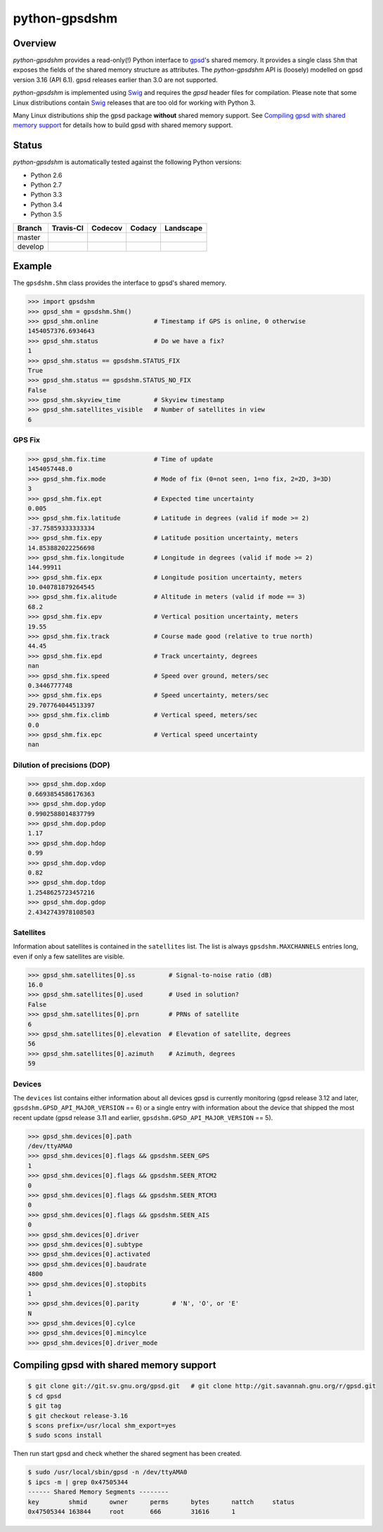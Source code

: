 **************
python-gpsdshm
**************

Overview
========

*python-gpsdshm* provides a read-only(!) Python interface to `gpsd`_'s shared memory. It provides
a single class ``Shm`` that exposes the fields of the shared memory structure as attributes. The
*python-gpsdshm* API is (loosely) modelled on gpsd version 3.16 (API 6.1). gpsd releases earlier
than 3.0 are not supported. 

*python-gpsdshm* is implemented using Swig_ and requires the `gpsd` header files for compilation. 
Please note that some Linux distributions contain Swig_ releases that are too old for working with Python 3.

Many Linux distributions ship the gpsd package **without** shared memory support.
See `Compiling gpsd with shared memory support`_ for details how to build gpsd
with shared memory support.

Status
======

*python-gpsdshm* is automatically tested against the following Python versions:

* Python 2.6
* Python 2.7
* Python 3.3
* Python 3.4
* Python 3.5

+--------------+-------------------+-------------------+--------------------+--------------------+
| Branch       | Travis-CI         | Codecov           | Codacy             | Landscape          |
+==============+===================+===================+====================+====================+
| master       | |traviscimaster|  | |codecovmaster|   | |codacymaster|     | |landscapemaster|  |
+--------------+-------------------+-------------------+--------------------+--------------------+
| develop      | |traviscidevelop| | |codecovdevelop|  | |codacydevelop|    | |landscapedevelop| |
+--------------+-------------------+-------------------+--------------------+--------------------+

.. |traviscimaster| image:: https://img.shields.io/travis/mjuenema/python-gpsdshm/master.svg
    :target: https://travis-ci.org/mjuenema/python-gpsdshm/branches

.. |traviscidevelop| image:: https://img.shields.io/travis/mjuenema/python-gpsdshm/develop.svg
    :target: https://travis-ci.org/mjuenema/python-gpsdshm/branches
   
.. |codecovmaster| image:: https://codecov.io/github/mjuenema/python-gpsdshm/coverage.svg?branch=master
    :target: https://codecov.io/github/mjuenema/python-gpsdshm?branch=master
    
.. |codecovdevelop| image:: https://codecov.io/github/mjuenema/python-gpsdshm/coverage.svg?branch=develop
    :target: https://codecov.io/github/mjuenema/python-gpsdshm?branch=develop
    
.. |codacymaster| image:: https://img.shields.io/codacy/aa369a5a5f1c4eccb69ba738ae1a93dd/master.svg
    :target: https://www.codacy.com/app/markus_2/python-gpsdshm/dashboard

.. |codacydevelop| image:: https://img.shields.io/codacy/aa369a5a5f1c4eccb69ba738ae1a93dd/develop.svg
    :target: https://www.codacy.com/app/markus_2/python-gpsdshm/dashboard
    
.. |landscapemaster| image:: https://landscape.io/github/mjuenema/python-gpsdshm/master/landscape.svg?style=flat
   :target: https://landscape.io/github/mjuenema/python-gpsdshm/master
   
.. |landscapedevelop| image:: https://landscape.io/github/mjuenema/python-gpsdshm/develop/landscape.svg?style=flat
   :target: https://landscape.io/github/mjuenema/python-gpsdshm/develop

.. _`python-gpsdshm Travis-CI page`: https://travis-ci.org/mjuenema/python-gpsdshm



.. _`gpsd`: http://www.catb.org/gpsd/
.. _Swig: http://www.swig.org/Doc1.3/Python.html

Example
=======

The ``gpsdshm.Shm`` class provides the interface to gpsd's shared memory.

.. code-block:: python

   >>> import gpsdshm
   >>> gpsd_shm = gpsdshm.Shm()
   >>> gpsd_shm.online               # Timestamp if GPS is online, 0 otherwise
   1454057376.6934643
   >>> gpsd_shm.status               # Do we have a fix?
   1
   >>> gpsd_shm.status == gpsdshm.STATUS_FIX 
   True
   >>> gpsd_shm.status == gpsdshm.STATUS_NO_FIX 
   False
   >>> gpsd_shm.skyview_time         # Skyview timestamp
   >>> gpsd_shm.satellites_visible   # Number of satellites in view
   6

GPS Fix
-------

.. code-block:: python

   >>> gpsd_shm.fix.time             # Time of update
   1454057448.0
   >>> gpsd_shm.fix.mode             # Mode of fix (0=not seen, 1=no fix, 2=2D, 3=3D)
   3
   >>> gpsd_shm.fix.ept              # Expected time uncertainty
   0.005
   >>> gpsd_shm.fix.latitude         # Latitude in degrees (valid if mode >= 2)
   -37.75859333333334
   >>> gpsd_shm.fix.epy              # Latitude position uncertainty, meters
   14.853882022256698
   >>> gpsd_shm.fix.longitude        # Longitude in degrees (valid if mode >= 2)
   144.99911
   >>> gpsd_shm.fix.epx              # Longitude position uncertainty, meters 
   10.040781879264545
   >>> gpsd_shm.fix.alitude          # Altitude in meters (valid if mode == 3)
   68.2
   >>> gpsd_shm.fix.epv              # Vertical position uncertainty, meters
   19.55
   >>> gpsd_shm.fix.track            # Course made good (relative to true north)
   44.45
   >>> gpsd_shm.fix.epd              # Track uncertainty, degrees
   nan
   >>> gpsd_shm.fix.speed            # Speed over ground, meters/sec
   0.3446777748
   >>> gpsd_shm.fix.eps              # Speed uncertainty, meters/sec
   29.707764044513397
   >>> gpsd_shm.fix.climb            # Vertical speed, meters/sec 
   0.0
   >>> gpsd_shm.fix.epc              # Vertical speed uncertainty
   nan

Dilution of precisions (DOP)
----------------------------

.. code-block:: python

   >>> gpsd_shm.dop.xdop
   0.6693854586176363
   >>> gpsd_shm.dop.ydop
   0.9902588014837799
   >>> gpsd_shm.dop.pdop
   1.17
   >>> gpsd_shm.dop.hdop
   0.99
   >>> gpsd_shm.dop.vdop
   0.82
   >>> gpsd_shm.dop.tdop
   1.2548625723457216
   >>> gpsd_shm.dop.gdop
   2.4342743978108503

Satellites
----------

Information about satellites is contained in the ``satellites`` list. The
list is always ``gpsdshm.MAXCHANNELS`` entries long, even if only a few
satellites are visible.

.. code-block:: python
   
   >>> gpsd_shm.satellites[0].ss         # Signal-to-noise ratio (dB)
   16.0
   >>> gpsd_shm.satellites[0].used       # Used in solution?
   False
   >>> gpsd_shm.satellites[0].prn        # PRNs of satellite
   6
   >>> gpsd_shm.satellites[0].elevation  # Elevation of satellite, degrees
   56
   >>> gpsd_shm.satellites[0].azimuth    # Azimuth, degrees
   59

Devices
-------

The ``devices`` list contains either information about all devices gpsd is currently
monitoring (gpsd release 3.12 and later, ``gpsdshm.GPSD_API_MAJOR_VERSION`` == 6) or a 
single entry with information about the device that shipped the most recent update 
(gpsd release 3.11 and earlier,  ``gpsdshm.GPSD_API_MAJOR_VERSION`` == 5).

.. code-block:: python

   >>> gpsd_shm.devices[0].path
   /dev/ttyAMA0
   >>> gpsd_shm.devices[0].flags && gpsdshm.SEEN_GPS
   1
   >>> gpsd_shm.devices[0].flags && gpsdshm.SEEN_RTCM2
   0
   >>> gpsd_shm.devices[0].flags && gpsdshm.SEEN_RTCM3
   0
   >>> gpsd_shm.devices[0].flags && gpsdshm.SEEN_AIS
   0
   >>> gpsd_shm.devices[0].driver
   >>> gpsd_shm.devices[0].subtype
   >>> gpsd_shm.devices[0].activated
   >>> gpsd_shm.devices[0].baudrate
   4800
   >>> gpsd_shm.devices[0].stopbits
   1
   >>> gpsd_shm.devices[0].parity         # 'N', 'O', or 'E'
   N
   >>> gpsd_shm.devices[0].cylce
   >>> gpsd_shm.devices[0].mincylce
   >>> gpsd_shm.devices[0].driver_mode


Compiling gpsd with shared memory support
=========================================

.. code-block:: console

   $ git clone git://git.sv.gnu.org/gpsd.git   # git clone http://git.savannah.gnu.org/r/gpsd.git
   $ cd gpsd
   $ git tag
   $ git checkout release-3.16
   $ scons prefix=/usr/local shm_export=yes
   $ sudo scons install
   
Then run start gpsd and check whether the shared segment has been created. 

.. code-block:: console

   $ sudo /usr/local/sbin/gpsd -n /dev/ttyAMA0
   $ ipcs -m | grep 0x47505344
   ------ Shared Memory Segments --------
   key        shmid      owner      perms      bytes      nattch     status  
   0x47505344 163844     root       666        31616      1
